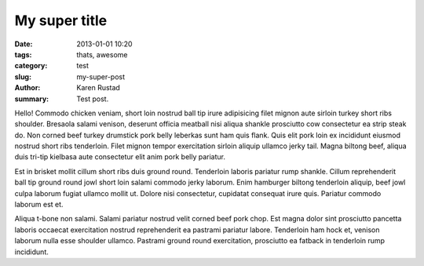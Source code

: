 My super title
##############

:date: 2013-01-01 10:20
:tags: thats, awesome
:category: test
:slug: my-super-post
:author: Karen Rustad
:summary: Test post.

Hello! Commodo chicken veniam, short loin nostrud ball tip irure adipisicing filet mignon aute sirloin turkey short ribs shoulder. Bresaola salami venison, deserunt officia meatball nisi aliqua shankle prosciutto cow consectetur ea strip steak do. Non corned beef turkey drumstick pork belly leberkas sunt ham quis flank. Quis elit pork loin ex incididunt eiusmod nostrud short ribs tenderloin. Filet mignon tempor exercitation sirloin aliquip ullamco jerky tail. Magna biltong beef, aliqua duis tri-tip kielbasa aute consectetur elit anim pork belly pariatur.

Est in brisket mollit cillum short ribs duis ground round. Tenderloin laboris pariatur rump shankle. Cillum reprehenderit ball tip ground round jowl short loin salami commodo jerky laborum. Enim hamburger biltong tenderloin aliquip, beef jowl culpa laborum fugiat ullamco mollit ut. Dolore nisi consectetur, cupidatat consequat irure quis. Pariatur commodo laborum est et.

Aliqua t-bone non salami. Salami pariatur nostrud velit corned beef pork chop. Est magna dolor sint prosciutto pancetta laboris occaecat exercitation nostrud reprehenderit ea pastrami pariatur labore. Tenderloin ham hock et, venison laborum nulla esse shoulder ullamco. Pastrami ground round exercitation, prosciutto ea fatback in tenderloin rump incididunt.
